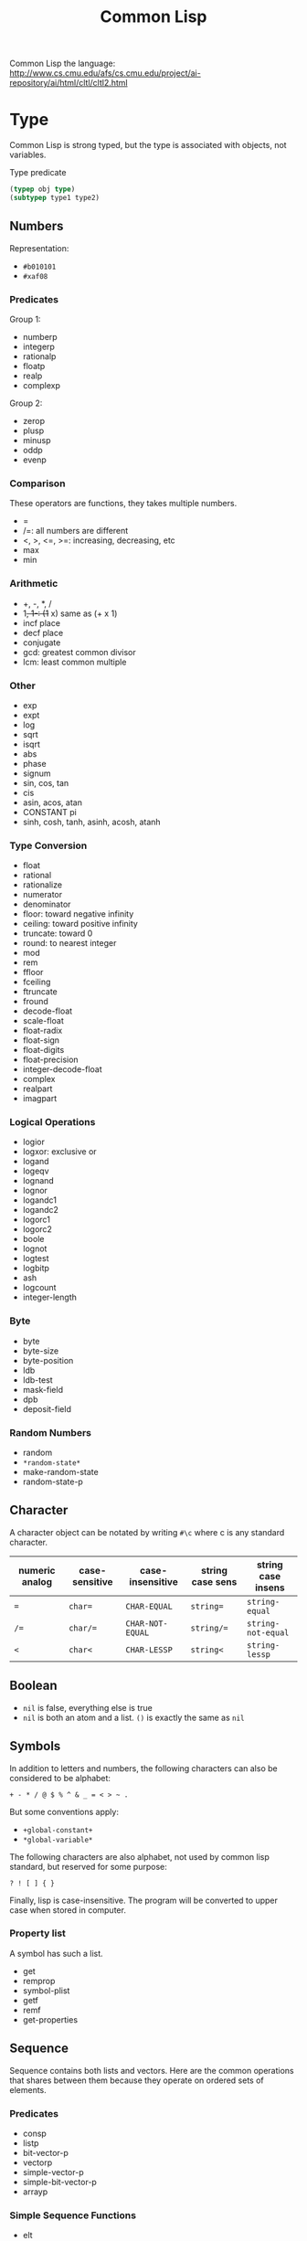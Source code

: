 #+TITLE: Common Lisp

Common Lisp the language:
http://www.cs.cmu.edu/afs/cs.cmu.edu/project/ai-repository/ai/html/cltl/cltl2.html

* Type
Common Lisp is strong typed, but the type is associated with objects,
not variables.

Type predicate
 #+BEGIN_SRC lisp
 (typep obj type)
 (subtypep type1 type2)
 #+END_SRC

** Numbers
Representation:
- =#b010101=
- =#xaf08=
*** Predicates
Group 1:
- numberp
- integerp
- rationalp
- floatp
- realp
- complexp

Group 2:
- zerop
- plusp
- minusp
- oddp
- evenp

*** Comparison
These operators are functions, they takes multiple numbers.
- =
- /=: all numbers are different
- <, >, <=, >=: increasing, decreasing, etc
- max
- min

*** Arithmetic
- +, -, *, /
- 1+, 1-: (1+ x) same as (+ x 1)
- incf place
- decf place
- conjugate
- gcd: greatest common divisor
- lcm: least common multiple

*** Other
- exp
- expt
- log
- sqrt
- isqrt
- abs
- phase
- signum
- sin, cos, tan
- cis
- asin, acos, atan
- CONSTANT pi
- sinh, cosh, tanh, asinh, acosh, atanh

*** Type Conversion
- float
- rational
- rationalize
- numerator
- denominator
- floor: toward negative infinity
- ceiling: toward positive infinity
- truncate: toward 0
- round: to nearest integer
- mod
- rem
- ffloor
- fceiling
- ftruncate
- fround
- decode-float
- scale-float
- float-radix
- float-sign
- float-digits
- float-precision
- integer-decode-float
- complex
- realpart
- imagpart

*** Logical Operations
- logior
- logxor: exclusive or
- logand
- logeqv
- lognand
- lognor
- logandc1
- logandc2
- logorc1
- logorc2
- boole
- lognot
- logtest
- logbitp
- ash
- logcount
- integer-length
*** Byte
- byte
- byte-size
- byte-position
- ldb
- ldb-test
- mask-field
- dpb
- deposit-field

*** Random Numbers
- random
- =*random-state*=
- make-random-state
- random-state-p



** Character
A character object can be notated by writing =#\c= where c is any
standard character.

| numeric analog | case-sensitive | case-insensitive | string case sens | string case insens |
|----------------+----------------+------------------+------------------+--------------------|
| ~=~            | ~char=~        | =CHAR-EQUAL=     | ~string=~        | =string-equal=     |
| ~/=~           | ~char/=~       | =CHAR-NOT-EQUAL= | ~string/=~       | =string-not-equal= |
| ~<~            | ~char<~        | =CHAR-LESSP=     | ~string<~        | =string-lessp=     |

** Boolean
- =nil= is false, everything else is true
- =nil= is both an atom and a list. =()= is exactly the same as =nil=

** Symbols
 In addition to letters and numbers, the following characters can also
 be considered to be alphabet:

 #+BEGIN_EXAMPLE
 + - * / @ $ % ^ & _ = < > ~ .
 #+END_EXAMPLE

 But some conventions apply:
 - =+global-constant+=
 - =*global-variable*=

 The following characters are also alphabet, not used by common lisp
 standard, but reserved for some purpose:
 #+BEGIN_EXAMPLE
 ? ! [ ] { }
 #+END_EXAMPLE

 Finally, lisp is case-insensitive. The program will be converted to
 upper case when stored in computer.

*** Property list
 A symbol has such a list.
 - get
 - remprop
 - symbol-plist
 - getf
 - remf
 - get-properties

** Sequence
 Sequence contains both lists and vectors. Here are the common
 operations that shares between them because they operate on ordered
 sets of elements.

*** Predicates
- consp
- listp
- bit-vector-p
- vectorp
- simple-vector-p
- simple-bit-vector-p
- arrayp

*** Simple Sequence Functions
 - elt
 - subseq
 - copy-seq
 - length
 - reverse
 - nreverse
 - make-sequence

*** Mapping
 - concatenate
 - map
 - map-into
 - some
 - every
 - notany
 - notevery
 - reduce

*** Modifying Seq
 - fill
 - replace
 - remove
 - remove-if
 - remove-if-not
 - delete
 - delete-if
 - delete-if-not
 - remove-duplicates
 - delete-duplicates
 - substitute
 - substitute-if
 - substitute-if-not
 - nsubstitute
 - nsubstitute-if
 - nsubstitute-if-not

*** Searching
 - find
 - find-if
 - find-if-not
 - position
 - position-if
 - position-if-not
 - count
 - count-if
 - count-if-not
 - mismatch
 - search

*** Sorting & Merging
 - sort
 - stable-sort
 - merge

** List
*** cons
- car
- cdr
- caar, ..., cdddr: all combinations, up to 4-level deep
- cons
- tree-equal
*** lists
- endp: predicate to check the end of a list
- list-length
- nth
- first, second, ..., tenth
- rest
- nthcdr
- last
- list
- list*
- make-list
- append
- copy-list
- copy-alist
- copy-tree: copy only copies the outer-most level of a list. Use
  copy-tree to copy all levels of a list.
- revappend
- nconc
- nreconc
- push: *macro*
- pushnew
- pop: *macro*
- butlast
- nbutlast
- ldiff
*** alteration of list structure
Change the car or cdr of an existing cons. It is destructive.
- rplaca
- rplacd
*** substitution
- subst
- subst-if
- subst-if-not
- nsubst
- nsubst-if
- nsubst-if-not
- sublis
- nsublis
*** Set
- member
- member-if
- member-if-not
- tailp
- adjoin
- union
- nunion
- intersection
- nintersection
- set-difference
- nset-difference
- set-exclusive-or
- nset-exclusive-or
- subsetp
*** Association Lists
- acons
- pairlis
- assoc
- assoc-if
- assoc-if-not
- rassoc
- rassoc-if
- rassoc-if-not


** Hash Table
This is a map.

- make-hash-table
- hash-table-p
- gethash
- remhash: remove hash entry
- maphash
- clrhash
- hash-table-count
- with-hash-table-iterator
- hash-table-rehash-size
- hash-table-rehash-threshold
- hash-table-size
- hash-table-test

** Array
Array can be general array, holding arbitrary object types; it can
also be a specialized array that hold a given type. One dimentional
arrays are called vectors. Vectors holding arbitrary objects are
/general vectors/, while the ones holding type =string-char= are
called /strings/, holding type =bit= are called /bit-vectors/.
*** Creation
- make-array
- array-rank-limit: *constant*
- array-dimension-limit: *constant*
- array-total-size-limit: *constant*
- vector

*** Access
- aref
- svref
*** Information
- array-element-type
- array-rank
- array-dimension
- array-dimensions
- array-total-size
- array-in-bounds-p
- array-row-major-index
- row-major-aref
- adjustable-array-p
*** bit-array
- bit
- sbit
- bit-and
- bit-ior
- bit-xor
- bit-eqv
- bit-nand
- bit-nor
- bit-andc1
- bit-andc2
- bit-orc1
- bit-orc2
- bit-not
*** Fill
The /fill pointer/ is a non-negative integer no larger than the total
number of elements in the vector (array-dimension). It is the number
of filled-in elements in the vector.
- array-has-fill-pointer
- fill-pointer
- vector-push
- vector-push-extend
- vector-pop
*** Change dimension
- adjust-array




** String
A string is a specialized vector (one-dimensional array) whose
elements are characters.

Some predicates
- characterp
- stringp
- simple-string-p

*** Access
- char
- schar
*** Comparision
- string=
- string-equal
- string<
- string>
- string<=
- string>=
- string/=
- string-lessp
- string-greaterp
- string-not-greaterp
- string-not-lessp
- string-not-equal
*** String Construction and Manipulation
- make-string
- string-trim
- string-left-trim
- string-right-trim
- string-upcase
- string-downcase
- string-capitalize
- nstring-upcase
- nstring-downcase
- nstring-capitalize
- string

** Structure
*** defstruct
- MACRO defstruct
- [ ] automatically generated constructor function. =defstruct foo=
  will also define =make-foo=

* Program Structure
** Form
Forms are the building block of lisp program. There're three kinds of
forms:
- self-evaluating forms: numbers, nil, :key
- symbols: variables
- lists
  - special forms
  - macro calls
  - function calls
** Scope and Extent
 Although the global variable can be referred at any place, the binding
 is still quite lexical regarding to the binding form.  E.g, the let
 binding can rebind the global variable, and everything before the
 return of let form sees this binding.  After the return, the binding
 fall back to the previous binding.  This is good because when you want
 to temporary change the =*standard-output*= to a file, you don't need
 to have to remember to change it back.

 This also means, assign to global variable only modify the specific
 binding, while the binding on the stack does not change.  Lisp did
 this by looking up the name of variable: if it is declared by =defvar=
 or =defparameter=, it will creates dynamic binding.

 The symbol is a reference of the object.  Assigning to the symbol will
 create another reference to another object.  But, if the object is
 mutable, then assign to the reference will change the object.
 Function parameters are reference.  So if the object is mutable, then
 assigning to the parameter will change the referenced object.

** Variable
*** Creation
 #+BEGIN_SRC lisp
 (defparameter *varname* init-value "Optional document string")
 (defvar *varname* optional-init-value "optional document string")
 (defconstant +name+ init-value "optional document string")
 #+END_SRC

 Global variable can be defined by =defvar= and =defparameter=. Naming
 convention is put =*= surrounds it.  The difference (Prefer =defvar=):
 - =defparameter= will always assign the initial value
 - =defvar= will do so only if the variable is not defined; =defvar=
   can also be used without initial value, the variable will be
   unbound.

 =defconstant= is used to declare constant. Use =+= surrounds it.  It
 is possible to redefine the constant using =defconstant= again, but
 the behavior is undefined.  E.g. the code refer to it might need to be
 reevaluated to see the update.  So, do NOT redefine a constant,
 otherwise it is not a constant, use =defparameter= instead.

*** Assignment
 Assigning a value to a binding is:
 1. change the binding only, do not change other hidden bindings for
    this symbol
 2. do not change the value object the binding refers to

 The general assignment operator is =setf (place value)+=.  When
 assigning a binding, it will call =setq= (but don't call =setq=
 directly!), and returns the newly assigned value.  In the document, a
 /SEFTable/ thing is suitable to be a =setf= /place/.  Always use
 =setf= instead of =setq=.  This is more general. This includes
 /variables, array locations, list elements, hash table entries,
 structure fields, and object slots/.

 To make the code more concise, some "f-family" are invented.
 - =(incf x)= :: =(setf x (+ x 1))=
 - =(decf x)= ::
 - =(incf x 10)= ::

 here =incf= and =decf= modifies the argument, so they are called
 /modify macros/.  Other /modify macros/:
 - =push=, =pop=, =pushnew=
 - =rotatef=, =shiftf=
   - =(roratef a b)= is equal to =(let ((tmp a)) (setf a b b tmp) nil)=
   - =(shiftf a b 10)= shifts all the values left, equals to =(let ((tmp a)) (setf a b b 10) tmp)=

*** Destructive
 There are two types of destructive functions:
 - /for-side-effect/: typically use =setf=
 - /recycling operation/

 The recycling operations are typically those with =n= as prefix.  80
 percent of the use cases are =PUSH/NREVERSE= and =SETF/DELETE=.

 #+BEGIN_SRC lisp
 (defun upto (max)
   (let ((result nil))
     (dotimes (i max)
       (push i result))
     (nreverse result)))
 #+END_SRC

 #+BEGIN_SRC lisp
 (setf foo (delete nil foo))
 #+END_SRC

 =sort= is also destructive, so use it on a copy of the list. Be sure
 to assign it back to the variable.

 #+BEGIN_SRC lisp
 (defparameter *list* (list 4 3 2 1))
 (sort *list* #'<) ;; (1 2 3 4)
 *list* ;; (4)
 ;; so shoud use:
 (setf *list* (sort *list* #'<))
 #+END_SRC


** Equality

 - =EQ= tests for object identity. Two objects are =EQ= if they're
   identical.  It CANNOT compare numbers and characters, which gives
   undefined behavior.
 - =EQL= is similar to =EQ= except that it guarantees the same numeric
   or character value is equal. =(eql 1 1)= is =t=.
 - =EQ= is more efficient than =EQL= because it does not need to check
   whether it is numeric or character.  But =EQL= has less trouble to
   understand .. so use =EQL= when possible.
 - =EQUAL= is looser than =EQL=. It consider strings equivalent if they
   contain the same characters.
 - =EQUALP= is even looser. For example, it consider two strings are
   equal case-insensitively. NEVER use this.

** Function
*** Defun and Lambda Expression
=defun= is a macro.
 #+BEGIN_SRC lisp
   (defun name (a b
                &optional op1 (op2 def-value) (op3 def-value op3-supplied-p)
                &rest rests
                &key k1 (k2 def-value k2-supplied-p) ((:kkkkk3 k3) def-value k3-supplied-p))
     (body-forms))
 #+END_SRC

lambda expression shares the same structures.
#+BEGIN_SRC lisp
  (lambda
      (a b &optional op1 &rest rests &key k1)
    (body))
#+END_SRC

 - /Order of consumption/: First required arguments are consumed, then
   the optional arguments, then the rest, finally the keyword
   arguments.
 - /optional arguments/: can have default values (which defaults to
   nil), and a variable to indicate whether it is supplied.
 - /rests/: a list.
 - /keyword arguments/: are the same as optional arguments, except it
   must be supplied by keyword. It can be rebound to a simpler name to
   be used in the body.
 - /Mixture/: Never mix (optional, key).  You can mix rest and key, but the
   behavior is, after matching all required and optional, everything
   are bound to rest.  Then appropriate ones are ALSO bound to keyword
   arguments.

 The return value of function is typically the last expression.  But
 you can explicit return from a function by using =RETURN-FROM SYMBOL
 body= special form.  Symbol is the function name to return, and it is
 not evaluted.  You must provide the function in order to return, which
 makes it not frequently used.  

 The function object can be obtained by =#'=.  One can apply the object
 in two ways:
 - =FUNCALL= :: the first is the function object, the rests are
                arguments
 - =APPLY= :: the first is the function object, then a list of
              arguments.  The list can be looser, e.g. some arguments,
              as long as the last one is a list.

*** Multiple Values
 If return multiple values, use =values= instead of a list; if return
 no values, use =(values)=

 - values
 - multiple-values-limit
 - values-list
 - multiple-value-list
 - multiple-value-call
 - multiple-value-prog1
 - multiple-value-bind
 - multiple-value-setq
 - nth-value

** Macro
*** Definition
#+BEGIN_EXAMPLE
defmacro name lambda-list [[ {declaration}* | doc-string ]] {form}*
#+END_EXAMPLE

lambda-list is parameter list.

*** Macro Expansion
- macroexpand
- macroexpand-1

** Exception
*** Error
- error
- cerror
- warn
- =*break-on-warnings*=
- break
- check-type
- assert
- etypecase
- ctypecase
- ecase
- ccase
*** Condition
**** TODO Concepts
**** Signaling
- error
- warn
- cerror
- signal
- =*break-on-signals*=

Assertions
- check-type
- assert

Exhaustive Case Analysis
- etypecase
- ctypecase
- ecase
- ccase

**** Handling Conditions
- hanlder-case
- ignore-errors
- handler-bind
**** Defining Conditions
- define-condition
- make-condition
**** Restart
- with-simple-restart
- restart-case
- restart-bind
- with-condition-restarts
- compute-restarts
- restart-name
- find-restart
- invoke-restart
- invoke-restart-interactively

Restart functions
- abort
- continue
- muffle-warning
- store-value
- use-value
**** Debugging
- break
- invoke-debugger
**** Condition Types
- TYPE restart
- TYPE condition
- TYPE warning
- TYPE serious-condition
- TYPE error
- TYPE simple-condition
- TYPE simple-warning
- TYPE simple-error
  - simple-condition-format-string
  - simple-condition-format-arguments
- TYPE storage-condition
- TYPE type-error
  - type-error-datum
  - type-error-expected-type
- TYPE simple-type-error
- TYPE program-error
- TYPE control-error
- TYPE package-error
  - package-error-package
- TYPE stream-error
  - stream-error-stream
- TYPE end-of-file
- TYPE file-error
  - file-error-pathname
- TYPE cell-error
  - cell-error-name
- TYPE unbound-variable
- TYPE undefined-function
- TYPE arithmetic-error
  - arithmetic-error-operation
  - arithmetic-error-operands
- TYPE division-by-zero
- TYPE floating-point-overflow
- TYPE floating-point-underflow


** Evaluator
- eval form: evaluate form in the current dynamic environment and a null lexical environment
- evalhook
- applyhook

* Control Structure
** Sequential
- progn
- prog1
- prog2

** Conditional
#+BEGIN_SRC lisp
(if condition then-form [else-form])
(progn forms*)
(when cond forms*)
(unless cond forms*)
(cond (test-1 form*) (test-2 form*))
#+END_SRC

=cond= corresponds to switch statement in C. The test predicates are
evaluated one by one until one to =t=, then evaluate the body form,
and return the last.  To have a default, put a =t= as the last
condition.

Lisp programmers often use the functions and and or to implement
simple conditional evaluation. For example,

#+BEGIN_SRC lisp
  ;; use
  (and x (setf y t))
  ;; instead of
  (when x
    (setf y t))
  ;; use
  (or x (setf y t))
  ;; instead of
  (unless x
    (setf y t))
#+END_SRC


** Iteration
#+BEGIN_SRC lisp
(dolist (var list-form) body-form*)
(dotimes (var count-form) body-form*)
(do (var-def*) (end-test-form result-form*) statements*)
#+END_SRC

=dotimes= from 0 to the value of count-form-1, inclusively In =do=,
the var-def is =(var init-form step-form)=. For example:
#+BEGIN_SRC lisp
(do ((i 0 (1+ i))) ((> i 4)) (print i))
#+END_SRC

*** Mapping
- mapcar
- maplist
- mapc
- mapl
- mapcan
- mapcon

*** Append to a list
Remember that append copies its arguments.  Avoid using append
inside a loop to add elements to the back of a list.  Use the
collect clause in loop, or push elements onto a list and then
nreverse the list to return the original ordering.

Bad:
#+BEGIN_SRC lisp
(let ((result ()))
  (dolist (x list)
    (setf result (append result (list x))))
  result)
#+END_SRC
Better:
#+BEGIN_SRC lisp
(let ((result ()))
  (dolist (x list)
    (push x result))
  (nreverse result))
#+END_SRC
Best:
#+BEGIN_SRC lisp
  (loop for x in list collect x)
#+END_SRC

** Loop Facility
/Loop keywords/ are not true common lisp keywords. They are symbols
recognized only by /Loop Facility/. If you do not use any loop
keywords, the loop simply runs forever.

loop is a macro, and expansion produces an implicit block named =nil=,
and it accepts three basic part in its tagbody:
- loop prologue: execute before iteration begin
- loop body: execute during each iteration
- loop epilogue: execute after iteration termination

All variables are initialized in the loop prologue.

*** Loop Clauses
Inside the loop is the loop clauses.

Variable initialization and stepping
- for
- as
- with
- repeat

Value accumulation
- collect
- append
- nconc
- sum
- count
- minimize
- maximize

Termination conditions
- loop-finish
- for
- as
- repeat
- while
- until
- always
- never
- thereis

Unconditional execution
- do
- return

Conditional execution
- if
- when
- unless
- else
- end

Miscellaneous
- named
- initially
- finally
*** Loop Syntax
#+BEGIN_EXAMPLE
loop ::= (loop [named name] {variables}* {main}*)
variables ::= with | initial-final | for-as | repeat
main ::= unconditional | accumulation | conditional | termination | initial-final
initial-final ::= initially | finally
#+END_EXAMPLE

- A loop must have at least one clause.
- loop prologue
  - automatic variable initializations prescribed by variable clauses
  - initially
- loop epilogue
  - finally
  - implicit return value from accumulation clause or an end-test clause

*** Iteration Control (for, as, repeat)
for and as are exctly the same.

Multiple these control can be used. They will occur sequentially: they
will not nest.

#+BEGIN_EXAMPLE
for var
  [{from | downfrom | upfrom} expr1]
  [{to | downto | upto | below | above} expr2]
  [by expr3]
#+END_EXAMPLE
- from: default to 0 when increment
- by: the step, must be positive integer, default to 1
- +downfrom, upfrom+, downto, upto: control the direction of increment
  or decrease.
- below, above: similar to upto, downto, but do not include the
  target.

#+BEGIN_EXAMPLE
for var in expr1 [by step-fun]
#+END_EXAMPLE
- it is meant to iterate the list. Bound to element in each iteration
- At the end of each iteration, the step-fun is executed on the list
  to produce a successor list. default to =cdr=.

#+BEGIN_EXAMPLE
for var on expr1 [by step-fun]
#+END_EXAMPLE
- same as in-by, but var is bound to the entire list each time

#+BEGIN_EXAMPLE
for var = expr1 [then expr2]
#+END_EXAMPLE
- var is set to expr1 on first iteration
- var is set to expr2 on second and subsequent iterations.
  If no expr2, expr1 is still used.

#+BEGIN_EXAMPLE
for var across vector
#+END_EXAMPLE
- bind to each element. The only difference is now using vector
  instead of a list.

#+BEGIN_EXAMPLE
for var being
  {each | the}
  {hash-key | hash-keys | hash-value | hash-values}
  {in | of}
  hash-table
  [using ({hash-value | hash-key} other-var)]
#+END_EXAMPLE
- it seems that each and the is the same. Just to make it easy to read:
  - use each for hash-key and hash-value
  - use the for hash-keys and hash-values
- in and of are also the same
- hash-key and hash-value controls whether to bind key or value to var
- using will bind the other part, i.e. value if hash-key and key if
  hash-value, to another variable for access

#+BEGIN_EXAMPLE
for var being
  {each | the}
  {symbol | present-symbol | external-symbol | symbols | present-symbols | external-symbols}
  {in | of}
  package
#+END_EXAMPLE

In package.

#+BEGIN_EXAMPLE
repeat expr
#+END_EXAMPLE

repeat the body (expr) times.

*** End Test Control (always, never, thereis, until, while)
always, never, thereis change the return value, so
- it will skip finally clauses.
- NEVER use it with collect, etc.

The clauses:
- while expr
- until expr: equal to while (not expr)
- always expr: terminate if expr evaluates to nil. Return nil if
  so. Otherwise return t.
- never expr: terminate if expr ever evalutes to non-nil. Return nil
  if so, otherwise return t
- thereis expr: Same as never, but it return that expr.
- loop-finish: terminate iteration and return any accumulated result

*** Value Accumulation
- multiple accumulation can be used if they operate the same type,
  e.g. collect and append operate on list. The result will be
  combined, i.e. they operate on the same list.
- If into is not provided, all the operations operate on a default
  hidden variable.
- If into is provided, the variable is as-if initialized in =with=
  clause.
  - will not have a default value to return
  - the variables are visible in finally clause
- Only one value can be returned, but you can return multiple objects
  using =values=.

Clauses: all of them have =xxx expr [into var]= format
- collect expr [into var]
- collecting expr [into var]: same as collect
- append
- appending
- nconc
- nconcing
- count
- counting
- sum
- summing
- maximize
- maximizing
- minimize
- minimizing
*** Variable Initialization (with)
#+BEGIN_EXAMPLE
with var [= expr] {and var [= expr]}*
#+END_EXAMPLE
- if no =expr, it is initialized to appropriate default value
- by default with initialize variable sequentially
- using loop keyword =and= can make the initialization in parallel
*** Conditional Execution (if, when, unless)
They all have the same signature:
#+BEGIN_EXAMPLE
if expr clause {and clause}*
  [else clause {and clause}*]
  [end]
#+END_EXAMPLE

- =if= and =when= are exactly the same. =unless= is equal to =if (not expr)=.
- in the case of nest, the else is paired with the closest preceding
  =when= or =if= that has no associated =else=
- loop keyword =it= can be used to refer to the value of the test
  expr. This is a keyword, thus cannot be used as a variable name in
  loop.
- =end= marks the end of the clause. If not specified, the next loop
  keyword marks the end. This is useful in compound clauses.

*** Unconditional Execution (do, return)
- do {expr}*: execute sequentially
- doing {expr}*
- return expr: equivalent to =do {return expr}=
*** Misc (named, initially, finally)
- named: name a loop so that we can use return-from
- initially, finally: expressions to be evaluated before and after
  loop body. There can be multiple these clauses, all of them will be
  collected into one place inside =progn= in the order they present.
- =return=, =always=, =never=, =thereis= can bypass finally
*** Destructure
bind result to a list of variables. This can be used in =for= and
=with=.
- If variable list is shorter, the rest values are discarded
- If value list is shorter, the rest variables initialize to default
  value





* System Interface
** Package
 This is used to solve name conflict.

 - =*package*=
 - make-package
 - in-package
 - find-package
 - package-name
 - package-nicknames
 - rename-package
 - package-use-list
 - package-used-by-list
 - package-shadowing-symbols
 - list-all-packages
 - delete-package
 - intern
 - find-symbol
 - unintern
 - export
 - unexport
 - import
 - shadowing-import
 - shadow
 - use-package
 - unuse-package
 - defpackage
 - find-all-symbols
 - do-symbols
 - do-external-symbols
 - do-all-symbols
 - with-package-iterator

*** Modules
 A module is a subsystem. It consists of one or more packages. It may
 be loaded from one or more files.
 - =*modules*=
 - provide
 - require

** Stream
Some global variables are used by many functions. Conventionally the
suffix -input and -output means the input and output stream
respectively, while -io represents streams with bidirectional stream.
- =*standard-input*=
- =*standard-output*=
- =*error-output*=
- =*query-io*=
- =*debug-io*=
- =*terminal-io*=
- =*trace-output*=
*** Create Stream
- make-synonym-stream
- make-broadcase-stream
- make-concatenated-stream
- make-two-way-stream
- make-echo-stream
- make-string-input-stream
- make-string-output-stream
- get-output-stream-string
- with-open-stream
- with-input-from-string
- with-output-to-string

*** Operation
- streamp
- open-stream-p
- input-stream-p
- output-stream-p
- stream-element-type
- close
- broadcase-stream-streams
- concatenated-stream-streams
- echo-stream-input-stream
- echo-stream-output-stream
- synonym-stream-symbol
- two-way-stream-input-stream
- two-way-stream-output-stream
- interactive-stream-p
- stream-external-format

** Input/Output
These input/output operations perform on streams.
*** Input
Input stream defaults to =*standard-input*=.
- read
- read-preserving-whitespace
- read-delimited-list
- read-line
- read-char
- unread-char
- peek-char
- listen
- read-char-no-hang
- clear-input
- read-from-string
- parse-integer
- read-byte
*** Output
- write
- prin1
- print
- pprint
- princ
- write-to-string
- prin1-to-string
- princ-to-string
- write-char
- write-string
- write-line
- terpri
- fresh-line
- finish-ouptut
- force-output
- clear-output
- print-unreadable-object
- write-byte
**** Format
#+BEGIN_EXAMPLE
format destination control-string &rest arguments
#+END_EXAMPLE
Format output the control-string except that a tilde introduces a
/directive/. Most directives use one or more elements of arguments. If
no more arguments, signal an error. But it is ok is more arguments are
provided and unprocessed.

If the destination is nil, a string is created as the output and get
returned. Otherwise format returns nil.

A format directive is determined by one single character. It can take
optional prefix. The prefix can be separated using : or @ or
both. Parameters are separated by comma, and they can be ommited to
take the default value. What kind of parameters are accepted is
determined by the directive character.
#+BEGIN_EXAMPLE
~[[first-param]{,[second-param]}*]
 [:@]
 <char>
#+END_EXAMPLE

Here are the list of all directive characters
- A: Ascii
- S: S-expression
- D: Decimal
- B: Binary
- O: octal
- X: hexadecimal
- R: Radix
- P: Plural
- C: Character
- F: fixed format floating point
- E: Exponential floating point
- G: general floating point
- $: dollars floating point
- %: #\Newline
- &: refresh line. unless at the beginning of a line,output a line.
- |: page separator
- ~: output a tilde
- <newline>: ignore the newline and any following whitespace
- T: tabulate
- *: ignore next argument
- ?: indirection
- _: conditional newline
- W: wite
- I: indent

There are several more complicated ones not recorded here, I believe
I'll not easily use them.


*** Query
- y-or-n-p
- yes-or-no-p

** File System
*** File Names
There's a type called /pathname/. It always has 6 components.
- host
- device
- directory
- name
- type
- version

Extended Wildcards
- wild-pathname-p
- pathname-match-p
- translate-pathname

Functions
- pathname
- truename
- parse-namestring
- merge-pathnames
- make-pathname
- pathnamep
- pathname-host
- pathname-device
- pathname-directory
- pathname-name
- pathname-type
- pathname-version
- namestring
- file-namestring
- directory-namestring
- host-namestring
- enough-namestring
- user-homedir-pathname

*** Open and Close
- open
- MACRO with-open-file

*** File Operation
- rename-file
- delete-file
- probe-file
- file-write-data
- file-author
- file-position
- file-length
- file-string-length
- directory: Examining directory.

*** Other
- load: Load a common lisp file and evaluate the forms.



* Common Lisp Object System
** TODO Concept
** Functions
- add-method
- call-method
- call-next-method
- change-class
- class-name
- class-of
- compute-applicable-methods
- defclass
- defgeneric
- define-method-combination
- defmethod
- documentation
- ensure-generic-function
- find-class
- find-method
- function-keywords
- generic-flet
- generic-function
- generic-labels
- initialize-instance
- invalid-method-error
- make-instance
- make-instances-obsolete
- method-combination-error
- method-qualifiers
- next-method-p
- no-applicable-method
- no-next-method
- print-object
- reinitialize-instance
- remove-method
- shared-initialize
- slot-boundp
- slot-exists-p
- slot-makunbound
- slot-missing
- slot-unbound
- slot-value
- update-instance-for-different-class
- update-instance-for-redefined-class
- with-accessors
- with-added-methods
- with-slots


* TODO ASDF (Another System Definition Facility)


* Appendix
** Installation
*** quicklisp
 #+BEGIN_SRC lisp
 ;; sbcl --load /path/to/quicklisp.lisp
 (load "/path/to/quicklisp.lisp")
 (quicklisp-quickstart:install)

 ;; setting up
 (load "~/quicklisp/setup.lisp")
 ;; load quicklisp when you start lisp
 (ql:add-to-init-file)

 ;; install/remove a software
 (ql:quickload "clx-truetype")
 (ql:uninstall "clx-truetype")

 ;; query installed packages
 (ql:system-apropos "substring")

 ;; updating all packages
 (ql:update-all-dists)
 ;; update quicklisp itself
 (ql:update-client)
 #+END_SRC

 - (ql:quickload "name") :: load a system
 - (ql:system-apropos "term") :: search



 A list of packages used:
 - clx-truetype :: for stumpwm ttf-font
 - zpng :: for stumpwm screenshot
*** packages
 - =cl-quicklisp=



*** org babel
 first, start =M-x slime=, then you can evaluate this:

 #+name: hello-world
 #+header: :var message="Hello World!"
 #+begin_src lisp
   (princ message)
 #+end_src

*** Slime
 - slime (emacs IDE)
 - sbcl ("lisp" executer)
 - cl-quicklisp (package manager)

 In emacs: start slime
 #+BEGIN_EXAMPLE
 CL-USER> (load "/path/to/quicklisp.lisp")
 CL-USER> ;; follow screen command to install
 CL-USER> (load "~/quicklisp/setup.lisp") ;; load it

 CL-USER> (ql:add-to-init-file) ;; add to sbcl's init file

 CL-USER> (ql:quickload "clx-truetype") ;; download this package. Packages will be put into "~/quicklisp/xxx/dist"

 CL-USER> (ql:update-all-dists) ;; update
 CL-USER> (ql:update-client) ;; update quicklisp itself
 #+END_EXAMPLE

 The staff added into =.sbclrc=:
 #+BEGIN_EXAMPLE
   ;;; The following lines added by ql:add-to-init-file:
   #-quicklisp
   (let ((quicklisp-init (merge-pathnames "quicklisp/setup.lisp"
   (user-homedir-pathname))))
   (when (probe-file quicklisp-init)
   (load quicklisp-init)))
 #+END_EXAMPLE

**** Commands

 | command   | description             |
 |-----------+-------------------------|
 | C-c C-d d | slime-describe-symbol   |
 | C-c C-d f | slime-describe-function |
 | M-TAB     | slime-complete-symbol   |

 In a buffer of mode =lisp=, =C-c C-c= will evaluate the =defun= around cursor.
 =C-c C-z= will switch to the =slime= buffer.



** Practical Common Lisp
 http://www.gigamonkeys.com/book/
*** CD database
 #+BEGIN_SRC lisp
   ;; (HEBI: hello world, testing environment)
   (defun hello-world ()
     (format t "Hello, world!"))

   ;; this function makes the cd
   (defun make-cd (title artist rating ripped)
     ;; (HEBI: the list created is a property list. The :key is the key, and followed by the value)
     (list :title title :artist artist :rating rating :ripped ripped))

   ;; make a cd record
   (make-cd "Roses" "Kathy Mattea" 7 t)

   ;; (HEBI: the *xx* is the convention for a global variable)
   (defvar *db* nil)

   ;; (HEBI: The push will push the cd onto the global *db*)
   (defun add-record (cd) (push cd *db*))



   ;; add some records to the database
   (add-record (make-cd "Roses" "Kathy Mattea" 7 t))
   (add-record (make-cd "Fly" "Dixie Chicks" 8 t))
   (add-record (make-cd "Home" "Dixie Chicks" 9 t))


   (defun dump-db ()
     ;; (HEBI: dolist)
     (dolist (cd *db*)
       ;; (HEBI: format)
       ;; the first is the output stream, with t as standard output
       ;; The ~a directive is the aesthetic directive; it means to consume one argument and output it in a human-readable form
       ;; It will work for both keyword and value
       ;; ~t is for tabulating. ~10t means emit enough spaces to move to the tenth column
       ;; ~{ and ~} will make format: 1. require the next argument to be a list 2. consume the elements of the list for each ~a inside them
       ;; ~% emit a new line
       (format t "~{~a:~10t~a~%~}~%" cd)))

   ;; (HEBI: note: the above function can use format to iterate the whole *db* list)
   (defun dump-db-2 ()
     (format t "~{~{~a:~10t~a~%~}~%~}" *db*))


   (defun prompt-read (prompt)
     ;; the *query-io* is a global variable that contains the input stream connected to the terminal
     (format *query-io* "~a: " prompt)
     ;; (HEBI: flush)
     (force-output *query-io*)
     ;; read-line will read the string without the trailing newline
     (read-line *query-io*))

   (defun prompt-for-cd ()
     (make-cd
      ;; read a string
      (prompt-read "Title")
      (prompt-read "Artist")
      ;; (HEBI: parse the string to int)
      ;; if nil, the parse-integer will emit error. :junk-allowed t will make it silent
      ;; the surrounding "or" will make a default value of 0 instead of nil
      (or (parse-integer (prompt-read "Rating") :junk-allowed t) 0)
      ;; (HEBI: y-or-n-p) is a builtin function. It is very robust, in the sense that it will reopen the prompt if answer is not yY or nN.
      (y-or-n-p "Ripped [y/n]: ")))

   (defun add-cds ()
     (loop (add-record (prompt-for-cd))
        ;; this loop will end if the another query is answered as n
        (if (not (y-or-n-p "Another? [y/n]: ")) (return))))

   (defun save-db (filename)
     ;; (HEBI: open the file and store the stream) as variable "out"
     ;; filename is the filename string
     ;; direction defaults to :input, so if want output, need to specify
     ;; if-exists, overwrite it
     (with-open-file (out filename
                          :direction :output
                          :if-exists :supersede)
       ;; this is used to ensures that certain variables that affect the behavior of print are set to their standard values.
       ;; be sure to use the same macro when reading the data back
       (with-standard-io-syntax
         ;; (HEBI: directly print the *db* to the stream)
         ;; lisp will print the object out in the form that it can be read back
         (print *db* out))))

   ;; now you can save it
   (save-db "~/my-cds.db")

   ;; load the db back
   (defun load-db (filename)
     (with-open-file (in filename)
       (with-standard-io-syntax
         ;; use read to (HEBI: read everything from the stream in)
         ;; use (HEBI: setf) to set result of the read to the *db* variable
         (setf *db* (read in)))))

   ;; query
   (defun select-by-artist (artist)
     ;; make a copy of *db* by removing if not the predicate, and return that copy
     (remove-if-not
      ;; (HEBI: getf can get the value of a plist by the key)
      ;; #' is the quote for function
      #'(lambda (cd) (equal (getf cd :artist) artist))
      ,*db*))

   (defun select (selector-fn)
     (remove-if-not selector-fn *db*))

   (defun artist-selector (artist)
     #'(lambda (cd) (equal (getf cd :artist) artist)))

   ;; use this by:
   (select (artist-selector "Dixie Chicks"))


   ;; keyword argument, can be called by (func :key value)
   ;; default value using (var default)
   ;; (var default var-p) var-p is used to check whether the argument is supplied or not
   (defun where (&key title artist rating (ripped nil ripped-p))
     #'(lambda (cd)
         (and
          (if title    (equal (getf cd :title)  title)  t)
          (if artist   (equal (getf cd :artist) artist) t)
          (if rating   (equal (getf cd :rating) rating) t)
          (if ripped-p (equal (getf cd :ripped) ripped) t))))

   ;; use by:
   (select (where :rating 10 :ripped nil))

   (defun update (selector-fn &key title artist rating (ripped nil ripped-p))
     (setf *db*
           ;; (HEBI: mapcar) apply the function to each element of the list, and return the list of results
           (mapcar
            #'(lambda (row)
                (when (funcall selector-fn row)
                  ;; this (setf (getf) xx) staff is magic. setf has nothing to do with getf
                  (if title    (setf (getf row :title) title))
                  (if artist   (setf (getf row :artist) artist))
                  (if rating   (setf (getf row :rating) rating))
                  (if ripped-p (setf (getf row :ripped) ripped)))
                row) *db*)))

   ;; this can be called:
   (update (where :artist "Dixie Chicks") :rating 11)

   (defun delete-rows (selector-fn)
     (setf *db* (remove-if selector-fn *db*)))

   ;; OK, refactoring time
   ;; Problems for where:
   ;; the if ... checking inside "and" is almosts the same, that's duplicate code
   ;; for the querys that do not have other fields, we don't want to check those fields, to avoid overhead

   ;; The solution is the MACRO, the code generator of lisp

   ;;; (HEBI: Macros, all kinds of quoting)
   (defun make-comparison-expr (field value)
     ;; ' will leave the expression unevaluated.
     ;; ` will do the same thing, and it can do one more: can evaluate part of it
     ;; , before a subexpression will evalute that
     `(equal (getf cd ,field) ,value))

   (defun make-comparisons-list (fields)
     (loop while fields
        ;; using loop facility, make comparison expr for all the fields
        ;; pop will pop the first of the list
        collecting (make-comparison-expr (pop fields) (pop fields))))

   ;; wrap comparison expr into and clause
   (defmacro where (&rest clauses)
     ;; ,@() will evaluate the subexpression, and splice the resulting list into the surrounding list
     `#'(lambda (cd) (and ,@(make-comparisons-list clauses))))

   ;; this can check what this macro expanded to
   (macroexpand-1 '(where :title "Give Us a Break" :ripped t))

   ;; Final test:
   (select (where :title "Give Us a Break" :ripped t))
 #+END_SRC


*** Unit Test Framework


 #+BEGIN_SRC lisp
   ;; the design goal of a unit test framework:

   ;; - easy to add new test
   ;; - easy to run tests
   ;; - easy to track down test failures


   ;; (HEBI: report test name)
   (defmacro deftest (name parameters &body body)
     "Define a test function. Within a test function we can call
      other test functions or use 'check' to run individual test
      cases."
     `(defun ,name ,parameters
        ;; (HEBI: hierarchy test name report)
       (let ((*test-name* (append *test-name* (list ',name))))
         ,@body)))


   (defmacro with-gensyms ((&rest names) &body body)
     ;; gensym generate a unique symbol name that the reader has never seen
     ;; the reason to use such unique name is to avoid leaking of information
     `(let ,(loop for n in names collect `(,n (gensym)))
        ,@body))

   (defvar *test-name* nil)


   (defmacro combine-results (&body forms)
     "Combine the results (as booleans) of evaluating 'forms' in order."
     (with-gensyms (result)
       `(let ((,result t))
         ,@(loop for f in forms collect `(unless ,f (setf ,result nil)))
         ,result)))

   ;; this will generate
   ;; (let ((result t))
   ;;   (unless (foo) (setf result nil))
   ;;   (unless (bar) (setf result nil))
   ;;   (unless (baz) (setf result nil))
   ;;   result)

   (defun report-result (result form)
     "Report the results of a single test case. Called by 'check'."
     (format t "~:[FAIL~;pass~] ... ~a: ~a~%" result *test-name* form)
     result)


   (defmacro check (&body forms)
     "Run each expression in 'forms' as a test case."
     `(combine-results
       ,@(loop for f in forms collect `(report-result ,f ',f))))


   ;; usage example:
   (deftest test-+ ()
     (check
       (= (+ 1 2) 3)
       (= (+ 1 2 3) 6)
       (= (+ -1 -3) -4)))
 #+END_SRC
